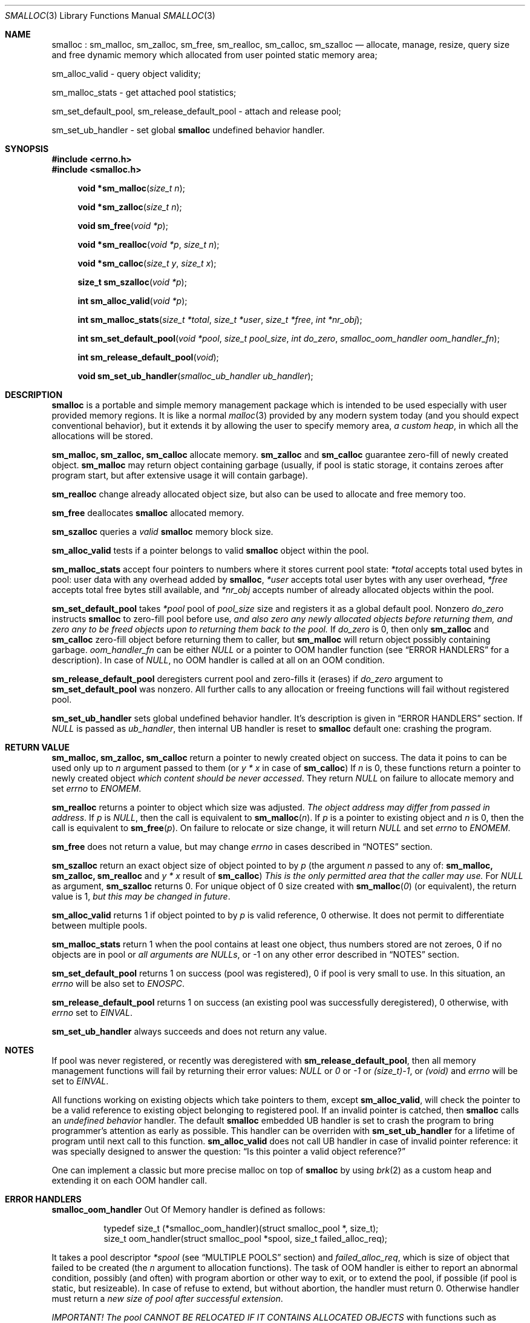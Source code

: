 .Dd 18Aug2017
.Dt SMALLOC 3
.Os R2

.Sh NAME
.Nm smalloc
: sm_malloc, sm_zalloc, sm_free, sm_realloc, sm_calloc, sm_szalloc
.Nd allocate, manage, resize, query size and free dynamic memory which allocated from user pointed static memory area;

sm_alloc_valid - query object validity;

sm_malloc_stats - get attached pool statistics;

sm_set_default_pool, sm_release_default_pool - attach and release pool;

sm_set_ub_handler - set global
.Nm
undefined behavior handler.

.Sh SYNOPSIS
.In errno.h
.In smalloc.h
.Fn "void *sm_malloc" "size_t n"
.Fn "void *sm_zalloc" "size_t n"
.Fn "void sm_free" "void *p"
.Fn "void *sm_realloc" "void *p" "size_t n"
.Fn "void *sm_calloc" "size_t y" "size_t x"
.Fn "size_t sm_szalloc" "void *p"
.Fn "int sm_alloc_valid" "void *p"
.Fn "int sm_malloc_stats" "size_t *total" "size_t *user" "size_t *free" "int *nr_obj"
.Fn "int sm_set_default_pool" "void *pool" "size_t pool_size" "int do_zero" "smalloc_oom_handler oom_handler_fn"
.Fn "int sm_release_default_pool" "void"
.Fn "void sm_set_ub_handler" "smalloc_ub_handler ub_handler"

.Sh DESCRIPTION
.Nm
is a portable and simple memory management package which is intended to be used especially with user provided memory regions. It is like a normal
.Xr malloc 3
provided by any modern system today (and you should expect conventional behavior), but it extends it by allowing the user to specify memory area,
.Em a custom heap ,
in which all the allocations will be stored.

.Sy sm_malloc, sm_zalloc, sm_calloc
allocate memory.
.Sy sm_zalloc
and
.Sy sm_calloc
guarantee zero-fill of newly created object.
.Sy sm_malloc
may return object containing garbage (usually, if pool is static storage, it contains zeroes after program start, but after extensive usage it will contain garbage).

.Sy sm_realloc
change already allocated object size, but also can be used to allocate and free memory too.

.Sy sm_free
deallocates
.Nm
allocated memory.

.Sy sm_szalloc
queries a
.Em valid
.Nm
memory block size.

.Sy sm_alloc_valid
tests if a pointer belongs to valid
.Nm
object within the pool.

.Sy sm_malloc_stats
accept four pointers to numbers where it stores current pool state:
.Fa *total
accepts total used bytes in pool: user data with any overhead added by
.Nm ,
.Fa *user
accepts total user bytes with any user overhead,
.Fa *free
accepts total free bytes still available, and
.Fa *nr_obj
accepts number of already allocated objects within the pool.

.Sy sm_set_default_pool
takes
.Fa *pool
pool of
.Fa pool_size
size and registers it as a global default pool.
Nonzero
.Fa do_zero
instructs
.Nm
to zero-fill pool before use,
.Em and also zero any newly allocated objects before returning them, and zero any to be freed objects upon to returning them back to the pool.
If
.Fa do_zero
is 0, then only
.Sy sm_zalloc
and
.Sy sm_calloc
zero-fill object before returning them to caller, but
.Sy sm_malloc
will return object possibly containing garbage.
.Fa oom_handler_fn
can be either
.Em NULL
or a pointer to OOM handler function (see
.Sx ERROR HANDLERS
for a description). In case of
.Em NULL ,
no OOM handler is called at all on an OOM condition.

.Sy sm_release_default_pool
deregisters current pool and zero-fills it (erases) if
.Fa do_zero
argument to
.Sy sm_set_default_pool
was nonzero. All further calls to any allocation or freeing functions will fail without registered pool.

.Sy sm_set_ub_handler
sets global undefined behavior handler. It's description is given in
.Sx ERROR HANDLERS
section.
If
.Em NULL
is passed as
.Fa ub_handler ,
then internal UB handler is reset to
.Nm
default one: crashing the program.

.Sh RETURN VALUE
.Sy sm_malloc, sm_zalloc, sm_calloc
return a pointer to newly created object on success. The data it poins to can be used only up to
.Fa n
argument passed to them (or
.Fa y * x
in case of
.Sy sm_calloc )
If
.Fa n
is 0, these functions return a pointer to newly created object
.Em which content should be never accessed .
.
They return
.Em NULL
on failure to allocate memory and set
.Va errno
to
.Em ENOMEM .

.Sy sm_realloc
returns a pointer to object which size was adjusted.
.Em The object address may differ from passed in address .
If
.Fa p
is
.Em NULL ,
then the call is equivalent to
.Fn "sm_malloc" "n" .
If
.Fa p
is a pointer to existing object and
.Fa n
is 0, then the call is equivalent to
.Fn "sm_free" "p" .
On failure to relocate or size change, it will return
.Em NULL
and set
.Va errno
to
.Em ENOMEM .

.Sy sm_free
does not return a value, but may change
.Va errno
in cases described in
.Sx NOTES
section.

.Sy sm_szalloc
return an exact object size of object pointed to by
.Fa p
(the argument
.Fa n
passed to any of:
.Sy sm_malloc, sm_zalloc, sm_realloc
and
.Fa y * x
result of
.Sy sm_calloc )
.
.Em This is the only permitted area that the caller may use.
For
.Em NULL
as argument,
.Sy sm_szalloc
returns 0.
For unique object of 0 size created with
.Fn "sm_malloc" "0"
(or equivalent), the return value is 1,
.Em but this may be changed in future .

.Sy sm_alloc_valid
returns 1 if object pointed to by
.Fa p
is valid reference, 0 otherwise. It does not permit to differentiate between multiple pools.

.Sy sm_malloc_stats
return 1 when the pool contains at least one object, thus numbers stored are not zeroes, 0 if no objects are in pool or
.Em all arguments are NULLs ,
or -1 on any other error described in
.Sx NOTES
section.

.Sy sm_set_default_pool
returns 1 on success (pool was registered), 0 if pool is very small to use. In this situation, an
.Va errno
will be also set to
.Em ENOSPC .

.Sy sm_release_default_pool
returns 1 on success (an existing pool was successfully deregistered), 0 otherwise, with
.Va errno
set to
.Em EINVAL .

.Sy sm_set_ub_handler
always succeeds and does not return any value.

.Sh NOTES
If pool was never registered, or recently was deregistered with
.Sy sm_release_default_pool ,
then all memory management functions will fail by returning their error values:
.Em NULL
or
.Em 0
or
.Em -1
or
.Em (size_t)-1 ,
or
.Em (void)
and
.Va errno
will be set to
.Em EINVAL .

All functions working on existing objects which take pointers to them, except
.Sy sm_alloc_valid ,
will check the pointer to be a valid reference to existing object belonging to registered pool.
If an invalid pointer is catched, then
.Nm
calls an
.Em undefined behavior
handler. The default
.Nm
embedded UB handler is set to crash the program to bring programmer's attention as early as possible. This handler can be overriden with
.Sy sm_set_ub_handler
for a lifetime of program until next call to this function.
.Sy sm_alloc_valid
does not call UB handler in case of invalid pointer reference: it was specially designed to answer the question:
.Dq Is this pointer a valid object reference?

One can implement a classic but more precise malloc on top of
.Nm
by using
.Xr brk 2
as a custom heap and extending it on each OOM handler call.

.Sh ERROR HANDLERS
.Sy smalloc_oom_handler
Out Of Memory handler is defined as follows:
.Bd -literal -offset 8n
typedef size_t (*smalloc_oom_handler)(struct smalloc_pool *, size_t);
size_t oom_handler(struct smalloc_pool *spool, size_t failed_alloc_req);
.Ed

It takes a pool descriptor
.Fa *spool
(see
.Sx MULTIPLE POOLS
section)
and
.Fa failed_alloc_req ,
which is size of object that failed to be created (the
.Fa n
argument to allocation functions).
The task of OOM handler is either to report an abnormal condition, possibly (and often) with program abortion or other way to exit, or to extend the pool, if possible (if pool is static, but resizeable).
In case of refuse to extend, but without abortion, the handler must return 0. Otherwise handler must return a
.Em new size of pool after successful extension .

.Em IMPORTANT! The pool CANNOT BE RELOCATED IF IT CONTAINS ALLOCATED OBJECTS
with functions such as
.Xr realloc 3 .
Relocation of pool will lead to bad references to the objects stored inside pointers across your program! You must ensure that pool will never be relocated once used when resizing the pool.
Returning a size lesser than current pool size will not lead to extension of pool, the effect will be the same as if handler would return 0. Returned size may or may not be not aligned: the function will align the new size automatically.

.Sy smalloc_ub_handler
Undefined Behavior handler is defined as follows:
.Bd -literal -offset 8n
typedef void (*smalloc_ub_handler)(struct smalloc_pool *, const void *);
void ub_handler(struct smalloc_pool *spool, const void *offender);
.Ed

It takes a pool descriptor
.Fa *spool
(see
.Sx MULTIPLE POOLS
section)
and
.Fa *offender
pointer which is an exact pointer value that caused an UB exception.
The task of UB handler is to report the condition as fast as possible and abort the program. An UB handler can
.Em ignore
abnormal condition, but it is highly discouraged.
Default UB handler embedded into
.Nm
itself is to cause program crash by writing to NULL pointer. It does not report condition somewhere just not to depend on libc's stdio package (or something other, possibly platform specific).

.Sh MULTIPLE POOLS
.Nm
supports using multiple pools in parallel (but not in multithreaded environment however). There are versions of described functions above which names end with
.Sq _pool
suffix and have prepended their first argument as
.Fa "struct smalloc_pool *" ,
which is a pool descriptor of this format:
.Bd -literal -offset 8n
struct smalloc_pool {
	void *pool;
	size_t pool_size;
	int do_zero;
	smalloc_oom_handler oomfn;
};
.Ed

Manual fill of the structure is
.Em NOT RECOMMENDED ,
it is best to use a pool aware
.Sy sm_set_pool
function, which is just the
.Sy sm_set_default_pool
variant with
.Fa "struct smalloc_pool *"
as it's first argument.

Releasing such a pool is done with
.Sy sm_release_pool ,
which takes
.Fa "struct smalloc_pool *"
as it's only single argument.

Memory behind these descriptors is not allocated by
.Nm ,
it is task of the caller to store pool descriptors somewhere.

Then caller may turn normal functions into pool versions, for example:
.Fn "sm_realloc" "void *p" "size_t n"
turns into
.Fn "sm_realloc_pool" "struct smalloc_pool *spool" "void *p" "size_t n" ,
and so on.

There is a
.Sy sm_align_pool
function, which takes a pool descriptor and adjusts it's
.Va pool_size
member to a value best fit for a
.Nm .
This function is provided only for manual fill of the pool descriptor.
.Em Unaligned pool descriptors will be rejected
by
.Nm
and
.Va errno
will be set to
.Em EINVAL
in such cases.

.Sh FILES
See
.Pa smalloc.h ,
.Pa smalloc_test_so.c ,
and source code.

.Sh EXAMPLE
This is the minimal example of how to use the library:
.Bd -literal -offset 8n
#include <smalloc.h>

static char my_pool[16384];

int main(void)
{
	char *s, *d;
	size_t n;

	if (!sm_set_default_pool(my_pool, sizeof(my_pool), 0, NULL)) return 1;

	s = sm_malloc(40);
	if (s) {
		n = sm_szalloc(s);
		memset(s, 'X', n);
	}
	d = sm_malloc(700);
	if (d) memset(d, 'Y', sm_szalloc(d));
	s = sm_realloc(s, n+30);
	if (s) memset(s+n, 'x', sm_szalloc(s)-n);
	d = sm_realloc(d, 14000);
	if (d) memset(d, 'y', sm_szalloc(d));

	sm_free(s);
	sm_free(d);

	sm_release_default_pool();

	return 0;
}
.Ed

.Sh BUGS
Returned objects may or may not be aligned to be used for any kind of variable. However it places objects exactly so at least integers and pointers can be placed and used without harm within them.

Allocations lesser than 12 bytes on 32 bit systems (typ.) are not so efficient: the object header takes 12 bytes and minimum overhead size is also 12 bytes. So per each, for example, 4 byte request there will be a 20 byte of overhead. On 64 bit systems it's even worse, things usually double.

True multithreading with locking was not implemented and is not currently a planned task.

Unlike highly promoted Linux's behavior about always succeeding
.Sy malloc ,
the memory in
.Nm
is managed directly by programmer.

.Sh CONFORMING TO
.Sy sm_malloc, sm_calloc, sm_realloc
and
.Sy sm_free
are fully compatible with usual
.Sy malloc, calloc, realloc
and
.Sy free .
Their behavior on normal/failed situations is same (or should be same - report a bug if not).
Programmer should not bother about UB because good program does not invoke UB.

.Sy sm_zalloc, sm_szalloc
and
.Sy sm_alloc_valid
are
.Nm
extensions. They're not implemented in other malloc type packages, thus their usage is not portable.

.Sh AUTHORS
.Nm
was written in spare time by
.An Andrey Rys Aq Mt rys@lynxlynx.ru
for his own
.Xr super 8
program. This library is available at
.Lk https://gitlab.com/lynxlynx/smalloc/ ,
and
.Xr super 8
is available at
.Lk https://gitlab.com/SANELINUX/super/ .

The code, unlike any other programs written by Rys is MIT licensed:
.Em Copyright (c) 2017 Andrey Rys <rys@lynxlynx.ru> .
See
.Em COPYRIGHT
file in the source distribution for complete terms.

.Sh SEE ALSO

.Xr malloc 3 ,
.Xr calloc 3 ,
.Xr free 3 ,
.Xr realloc 3 .
